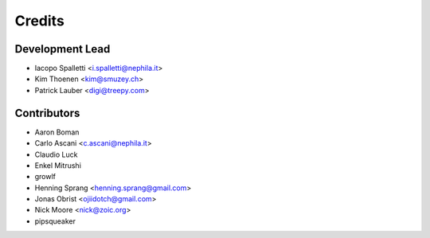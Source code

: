 =======
Credits
=======

Development Lead
----------------

* Iacopo Spalletti <i.spalletti@nephila.it>
* Kim Thoenen <kim@smuzey.ch>
* Patrick Lauber <digi@treepy.com>

Contributors
------------

* Aaron Boman
* Carlo Ascani <c.ascani@nephila.it>
* Claudio Luck
* Enkel Mitrushi
* growlf
* Henning Sprang <henning.sprang@gmail.com>
* Jonas Obrist <ojiidotch@gmail.com>
* Nick Moore <nick@zoic.org>
* pipsqueaker